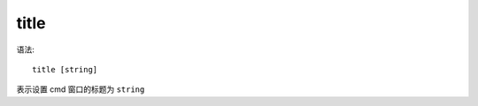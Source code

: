 ================
title
================


.. post:: 2023-02-20 22:06:49
  :tags: windows, windows_shell
  :category: 操作系统
  :author: YanQue
  :location: CD
  :language: zh-cn


语法::

  title [string]

表示设置 cmd 窗口的标题为 ``string``


